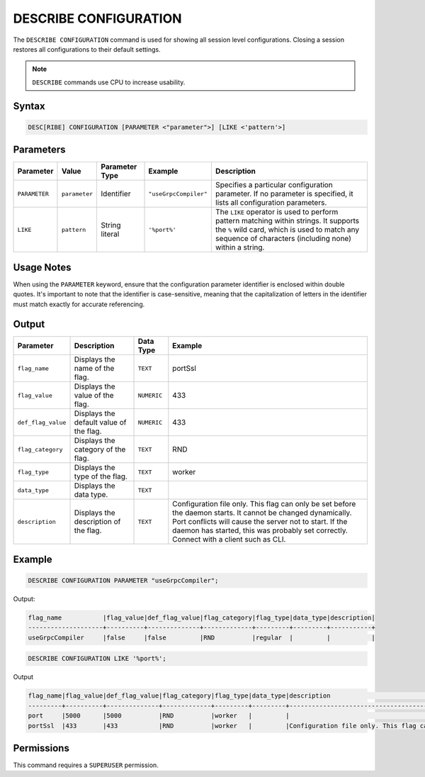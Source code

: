 .. _describe_configuration:

**********************
DESCRIBE CONFIGURATION
**********************

The ``DESCRIBE CONFIGURATION`` command is used for showing all session level configurations. Closing a session restores all configurations to their default settings.

.. note:: ``DESCRIBE`` commands use CPU to increase usability.

Syntax
======

.. code-block:: sql

   DESC[RIBE] CONFIGURATION [PARAMETER <"parameter">] [LIKE <'pattern'>]
   
Parameters
==========

.. list-table:: 
   :widths: auto
   :header-rows: 1
   
   * - Parameter
     - Value
     - Parameter Type
     - Example	 
     - Description
   * - ``PARAMETER``
     - ``parameter``
     - Identifier
     - ``"useGrpcCompiler"``	 
     - Specifies a particular configuration parameter. If no parameter is specified, it lists all configuration parameters.
   * - ``LIKE``
     - ``pattern``
     - String literal
     - ``'%port%'``	
     - The ``LIKE`` operator is used to perform pattern matching within strings. It supports the ``%`` wild card, which is used to match any sequence of characters (including none) within a string.

Usage Notes
===========

When using the ``PARAMETER`` keyword, ensure that the configuration parameter identifier is enclosed within double quotes. It's important to note that the identifier is case-sensitive, meaning that the capitalization of letters in the identifier must match exactly for accurate referencing.

Output
======


.. list-table:: 
   :widths: auto
   :header-rows: 1
   
   * - Parameter
     - Description
     - Data Type
     - Example
   * - ``flag_name``
     - Displays the name of the flag.
     - ``TEXT``
     - portSsl
   * - ``flag_value``
     - Displays the value of the flag.
     - ``NUMERIC``
     - 433
   * - ``def_flag_value``
     - Displays the default value of the flag.
     - ``NUMERIC``
     - 433
   * - ``flag_category``
     - Displays the category of the flag.
     - ``TEXT``
     - RND
   * - ``flag_type``
     - Displays the type of the flag.
     - ``TEXT``
     - worker
   * - ``data_type``
     - Displays the data type.
     - ``TEXT``
     - 
   * - ``description``
     - Displays the description of the flag.
     - ``TEXT``
     - Configuration file only. This flag can only be set before the daemon starts. It cannot be changed dynamically. Port conflicts will cause the server not to start. If the daemon has started, this was probably set correctly. Connect with a client such as CLI.

Example
=======
	   
.. code-block:: sql   
	   
	DESCRIBE CONFIGURATION PARAMETER "useGrpcCompiler";
   
Output:

.. code-block:: none  

   flag_name           |flag_value|def_flag_value|flag_category|flag_type|data_type|description|
   --------------------+----------+--------------+-------------+---------+---------+-----------+
   useGrpcCompiler     |false     |false         |RND          |regular  |         |           |


.. code-block:: sql   
	 
   DESCRIBE CONFIGURATION LIKE '%port%';
   
Output

.. code-block:: none

   flag_name|flag_value|def_flag_value|flag_category|flag_type|data_type|description                                                                                                                                                                                                                                                    |
   ---------+----------+--------------+-------------+---------+---------+---------------------------------------------------------------------------------------------------------------------------------------------------------------------------------------------------------------------------------------------------------------+
   port     |5000      |5000          |RND          |worker   |         |                                                                                                                                                                                                                                                               |
   portSsl  |433       |433           |RND          |worker   |         |Configuration file only. This flag can only be set before the daemon starts. It cannot be changed dynamically. Port conflicts will cause the server not to start. If the daemon has started, this was probably set correctly. Connect with a client such as Cli|


Permissions
===========

This command requires a ``SUPERUSER`` permission.
